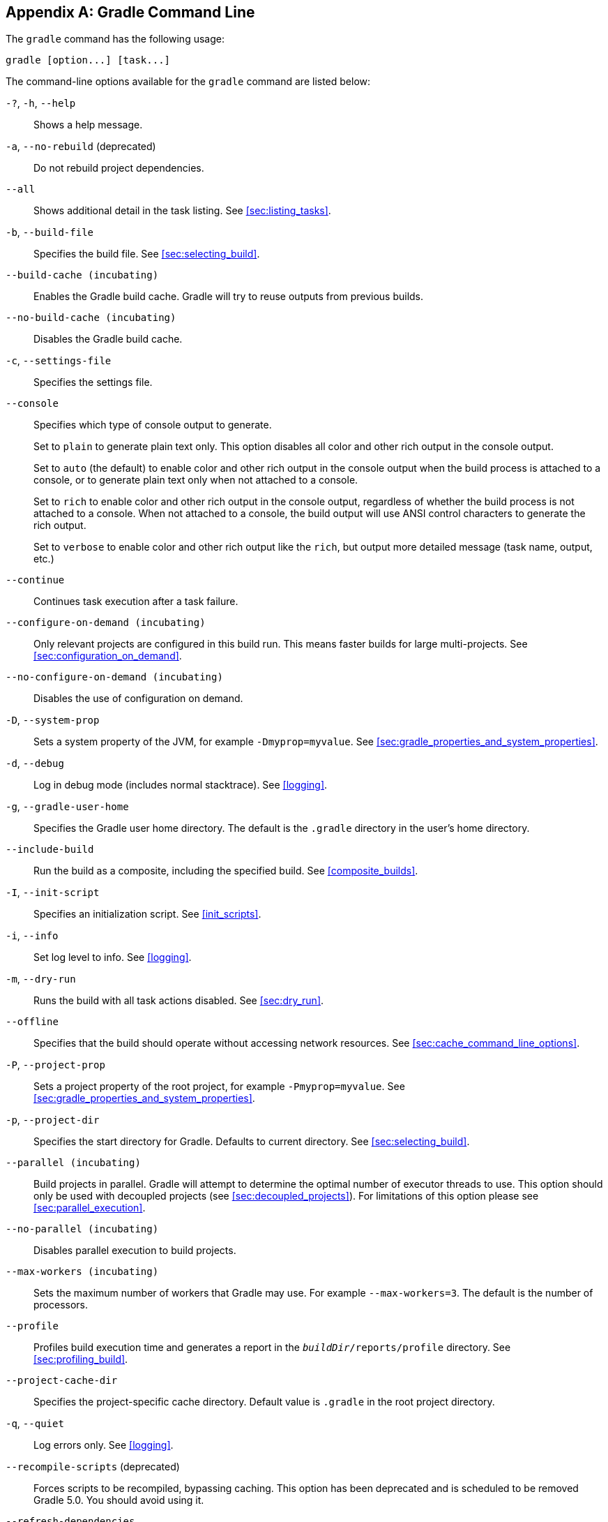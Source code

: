 // Copyright 2017 the original author or authors.
//
// Licensed under the Apache License, Version 2.0 (the "License");
// you may not use this file except in compliance with the License.
// You may obtain a copy of the License at
//
//      http://www.apache.org/licenses/LICENSE-2.0
//
// Unless required by applicable law or agreed to in writing, software
// distributed under the License is distributed on an "AS IS" BASIS,
// WITHOUT WARRANTIES OR CONDITIONS OF ANY KIND, either express or implied.
// See the License for the specific language governing permissions and
// limitations under the License.

[appendix]
[[gradle_command_line]]
== Gradle Command Line

The `gradle` command has the following usage:

----
gradle [option...] [task...]
----

The command-line options available for the `gradle` command are listed below:

`-?`, `-h`, `--help`::
Shows a help message.
`-a`, `--no-rebuild` (deprecated)::
Do not rebuild project dependencies.
`--all`::
Shows additional detail in the task listing. See <<sec:listing_tasks>>.
`-b`, `--build-file`::
Specifies the build file. See <<sec:selecting_build>>.
`--build-cache (incubating)`::
Enables the Gradle build cache. Gradle will try to reuse outputs from previous builds.
`--no-build-cache (incubating)`::
Disables the Gradle build cache.
`-c`, `--settings-file`::
Specifies the settings file.
`--console`::
Specifies which type of console output to generate.
+
Set to `plain` to generate plain text only. This option disables all color and other rich output in the console output.
+
Set to `auto` (the default) to enable color and other rich output in the console output when the build process is attached to a console, or to generate plain text only when not attached to a console.
+
Set to `rich` to enable color and other rich output in the console output, regardless of whether the build process is not attached to a console. When not attached to a console, the build output will use ANSI control characters to generate the rich output.
+
Set to `verbose` to enable color and other rich output like the `rich`, but output more detailed message (task name, output, etc.)
`--continue`::
Continues task execution after a task failure.
`--configure-on-demand (incubating)`::
Only relevant projects are configured in this build run. This means faster builds for large multi-projects. See <<sec:configuration_on_demand>>.
`--no-configure-on-demand (incubating)`::
Disables the use of configuration on demand.
`-D`, `--system-prop`::
Sets a system property of the JVM, for example `-Dmyprop=myvalue`. See <<sec:gradle_properties_and_system_properties>>.
`-d`, `--debug`::
Log in debug mode (includes normal stacktrace). See <<logging>>.
`-g`, `--gradle-user-home`::
Specifies the Gradle user home directory. The default is the `.gradle` directory in the user's home directory.
`--include-build`::
Run the build as a composite, including the specified build. See <<composite_builds>>.
`-I`, `--init-script`::
Specifies an initialization script. See <<init_scripts>>.
`-i`, `--info`::
Set log level to info. See <<logging>>.
`-m`, `--dry-run`::
Runs the build with all task actions disabled. See <<sec:dry_run>>.
`--offline`::
Specifies that the build should operate without accessing network resources. See <<sec:cache_command_line_options>>.
`-P`, `--project-prop`::
Sets a project property of the root project, for example `-Pmyprop=myvalue`. See <<sec:gradle_properties_and_system_properties>>.
`-p`, `--project-dir`::
Specifies the start directory for Gradle. Defaults to current directory. See <<sec:selecting_build>>.
`--parallel (incubating)`::
Build projects in parallel. Gradle will attempt to determine the optimal number of executor threads to use. This option should only be used with decoupled projects (see <<sec:decoupled_projects>>). For limitations of this option please see <<sec:parallel_execution>>.
`--no-parallel (incubating)`::
Disables parallel execution to build projects.
`--max-workers (incubating)`::
Sets the maximum number of workers that Gradle may use. For example `--max-workers=3`. The default is the number of processors.
`--profile`::
Profiles build execution time and generates a report in the `__buildDir__/reports/profile` directory. See <<sec:profiling_build>>.
`--project-cache-dir`::
Specifies the project-specific cache directory. Default value is `.gradle` in the root project directory.
`-q`, `--quiet`::
Log errors only. See <<logging>>.
`--recompile-scripts` (deprecated)::
Forces scripts to be recompiled, bypassing caching. This option has been deprecated and is scheduled to be removed Gradle 5.0. You should avoid using it.
`--refresh-dependencies`::
Refresh the state of dependencies. See <<sec:cache_command_line_options>>.
`--rerun-tasks`::
Specifies that any task optimization is ignored.
`-S`, `--full-stacktrace`::
Print out the full (very verbose) stacktrace for any exceptions. See <<logging>>.
`-s`, `--stacktrace`::
Print out the stacktrace also for user exceptions (e.g. compile error). See <<logging>>.
`--scan (incubating)`::
Creates a build scan. Gradle will auto-apply the build scan plugin with a compatible version. For more information about build scans, please visit https://gradle.com/build-scans[https://gradle.com/build-scans].
`--no-scan (incubating)`::
Disables the creation of a build scan. For more information about build scans, please visit https://gradle.com/build-scans[https://gradle.com/build-scans].
`-t`, `--continuous (incubating)`::
Enables <<continuous_build,continuous building>> - Gradle will automatically re-run when changes are detected.
`-u`, `--no-search-upward` (deprecated)::
Don't search in parent directories for a `settings.gradle` file.
`-v`, `--version`::
Prints version info.
`-w`, `--warn`::
Set log level to warn. See <<logging>>
`-x`, `--exclude-task`::
Specifies a task to be excluded from execution. See <<sec:excluding_tasks_from_the_command_line>>.

The above information is printed to the console when you execute `gradle -h`.

[[daemon_cli]]
=== Daemon command-line options

The <<gradle_daemon>> contains more information about the daemon. For example it includes information how to turn on the daemon by default so that you can avoid using `--daemon` all the time.

`--daemon`::
Uses the Gradle daemon to run the build. Starts the daemon if not running or existing daemon busy. <<gradle_daemon>> contains more detailed information when new daemon processes are started.
`--foreground`::
Starts the Gradle daemon in the foreground. Useful for debugging or troubleshooting because you can easily monitor the build execution.
`--no-daemon`::
Does not use the Gradle daemon to run the build. Useful occasionally if you have configured Gradle to always run with the daemon by default.
`--status`::
List running and recently stopped Gradle daemons. Only displays daemons of the same Gradle version.
`--stop`::
Stops the Gradle daemon if it is running. You can only stop daemons that were started with the Gradle version you use when running `--stop`.

[[sec:cli_system_properties]]
=== System properties

The following system properties are available for the `gradle` command. Note that command-line options take precedence over system properties.

`gradle.user.home`::
   Specifies the Gradle user home directory.

The <<sec:gradle_configuration_properties>> contains specific information about Gradle configuration available via system properties.

[[sec:cli_environment_variables]]
=== Environment variables

The following environment variables are available for the `gradle` command. Note that command-line options and system properties take precedence over environment variables.

`GRADLE_OPTS`::
Specifies command-line arguments to use to start the JVM. This can be useful for setting the system properties to use for running Gradle. For example you could set `GRADLE_OPTS="-Dorg.gradle.daemon=true"` to use the Gradle daemon without needing to use the `--daemon` option every time you run Gradle. <<sec:gradle_configuration_properties>> contains more information about ways of configuring the daemon without using environmental variables, e.g. in more maintainable and explicit way.
`GRADLE_USER_HOME`::
Specifies the Gradle user home directory (which defaults to “`USER_HOME/.gradle`” if not set).
`JAVA_HOME`::
Specifies the JDK installation directory to use.
